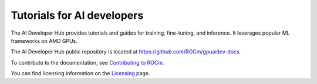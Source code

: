 .. meta::
   :description: The AI Developer Hub provides tutorials and guides for training, fine-tuning, and inference
   :keywords: AI, ROCm, developers, tutorials, guides, training, fine-tuning, inference

.. _index:

****************************************
Tutorials for AI developers
****************************************

The AI Developer Hub provides tutorials and guides for training, fine-tuning, and inference.
It leverages popular ML frameworks on AMD GPUs.

The AI Developer Hub public repository is located at `<https://github.com/ROCm/gpuaidev-docs>`_.

.. grid:: 2
  :gutter: 3

  .. grid-item-card:: Inference tutorials

    * :doc:`Running inference with Hugging Face Transformers <./notebooks/inference/1_inference_ver3_HF_transformers>`
    * :doc:`Running Hugging Face text generation inference with Llama-3.1 8B <./notebooks/inference/2_inference_ver3_HF_TGI>`
    * :doc:`Deploying Llama-3.1 8B using vLLM <./notebooks/inference/3_inference_ver3_HF_vllm>`
    * :doc:`Building a chatbot and rap bot with vLLM <./notebooks/inference/rapbot_vllm>`
    * :doc:`Constructing a RAG system using LlamaIndex and Ollama <./notebooks/inference/rag_ollama_llamaindex>`

  .. grid-item-card:: Fine-tuning tutorials

    * :doc:`Fine-tuning with the Hugging Face ecosystem <./notebooks/fine_tune/fine_tuning_lora_qwen2vl>`
    * :doc:`Fine-Tuning Llama-3.2 3B with LoRA <./notebooks/fine_tune/LoRA_Llama-3.2>`
    * :doc:`Fine-Tuning Llama-3.1 with QLoRA <./notebooks/fine_tune/QLoRA_Llama-3.1>`

  .. grid-item-card:: Pretraining tutorials

    * :doc:`Pretrain an OLMo model with PyTorch FSDP <./notebooks/pretrain/torch_fsdp>`
    * :doc:`Pretraining with Megatron-LM <./notebooks/pretrain/setup_tutorial>`
    * :doc:`Training Llama-3.1 8B with Megatron-LM <./notebooks/pretrain/train_llama_mock_data>`

To contribute to the documentation, see
`Contributing to ROCm <https://rocm.docs.amd.com/en/latest/contribute/contributing.html>`_.

You can find licensing information on the
`Licensing <https://rocm.docs.amd.com/en/latest/about/license.html>`_ page.